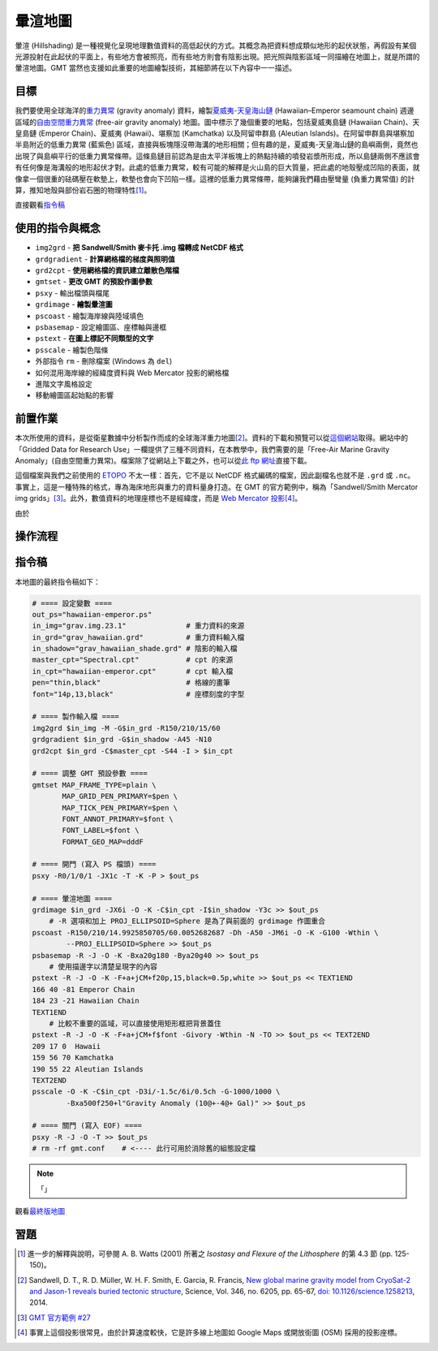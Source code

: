 ======================================
暈渲地圖
======================================

暈渲 (Hillshading) 是一種視覺化呈現地理數值資料的高低起伏的方式。其概念為把資料想成類似地形的起伏狀態，\
再假設有某個光源投射在此起伏的平面上，有些地方會被照亮，而有些地方則會有陰影出現。把光照與陰影區域一同描繪在\
地圖上，就是所謂的暈渲地圖。GMT 當然也支援如此重要的地圖繪製技術，其細節將在以下內容中一一描述。

目標
--------------------------------------
我們要使用全球海洋的\ `重力異常 <https://zh.wikipedia.org/wiki/%E9%87%8D%E5%8A%9B%E5%BC%82%E5%B8%B8>`_
(gravity anomaly) 資料，繪製\
`夏威夷-天皇海山鏈 <https://zh.wikipedia.org/wiki/%E5%A4%8F%E5%A8%81%E5%A4%B7-%E5%A4%A9%E7%9A%87%E6%B5%B7%E5%B1%B1%E9%93%BE>`_
(Hawaiian–Emperor seamount chain) 週邊區域的\
`自由空間重力異常 <https://en.wikipedia.org/wiki/Free-air_gravity_anomaly>`_
(free-air gravity anomaly) 地圖。圖中標示了幾個重要的地點，包括夏威夷島鏈 (Hawaiian Chain)、天皇島鏈 (Emperor Chain)、\
夏威夷 (Hawaii)、堪察加 (Kamchatka) 以及阿留申群島 (Aleutian Islands)。在阿留申群島與堪察加半島附近的低重力異常 (藍紫色) 區域，\
直接與板塊隱沒帶海溝的地形相關；但有趣的是，夏威夷-天皇海山鏈的島嶼兩側，竟然也出現了與島嶼平行的低重力異常條帶。這條島鏈目前認為是由\
太平洋板塊上的熱點持續的噴發岩漿所形成，所以島鏈兩側不應該會有任何像是海溝般的地形起伏才對。此處的低重力異常，較有可能的解釋是\
火山島的巨大質量，把此處的地殼壓成凹陷的表面，就像拿一個很重的砝碼壓在軟墊上，軟墊也會向下凹陷一樣。這裡的低重力異常條帶，能夠讓我們\
藉由壓彎量 (負重力異常值) 的計算，推知地殼與部份岩石圈的物理特性\ [#]_\ 。

.. _最終版地圖:

.. image:: hillshading/hawaiian-emperor.png

直接觀看\ `指令稿`_

使用的指令與概念
--------------------------------------
- ``img2grd`` - **把 Sandwell/Smith 麥卡托 .img 檔轉成 NetCDF 格式**
- ``grdgradient`` - **計算網格檔的梯度與照明值**
- ``grd2cpt`` - **使用網格檔的資訊建立離散色階檔**
- ``gmtset`` - **更改 GMT 的預設作圖參數**
- ``psxy`` - 輸出檔頭與檔尾
- ``grdimage`` - **繪製暈渲圖**
- ``pscoast`` - 繪製海岸線與陸域填色
- ``psbasemap`` - 設定繪圖區、座標軸與邊框
- ``pstext`` - **在圖上標記不同類型的文字**
- ``psscale`` - 繪製色階條
- 外部指令 ``rm`` - 刪除檔案 (Windows 為 ``del``)
- 如何混用海岸線的經緯度資料與 Web Mercator 投影的網格檔
- 進階文字風格設定
- 移動繪圖區起始點的影響

前置作業
--------------------------------------
本次所使用的資料，是從衛星數據中分析製作而成的全球海洋重力地圖\ [#]_。資料的下載和預覽可以從\
`這個網站 <http://topex.ucsd.edu/grav_outreach/>`_\ 取得。網站中的「Gridded Data for Research Use」\
一欄提供了三種不同資料，在本教學中，我們需要的是「Free-Air Marine Gravity Anomaly」(自由空間重力異常)。\
檔案除了從網站上下載之外，也可以從\
`此 ftp 網址 <ftp://topex.ucsd.edu/pub/global_grav_1min/grav.img.23.1>`_\ 直接下載。\

這個檔案與我們之前使用的 `ETOPO`_ 不太一樣：首先，它不是以 NetCDF 格式編碼的檔案，因此副檔名也就不是 ``.grd`` 或
``.nc``。事實上，這是一種特殊的格式，專為海床地形與重力的資料量身打造。在 GMT 的官方範例中，稱為\
「Sandwell/Smith Mercator img grids」\ [#]_。此外，數值資料的地理座標也不是經緯度，而是
`Web Mercator 投影 <https://en.wikipedia.org/wiki/Web_Mercator>`_\ [#]_。

由於

.. _ETOPO: https://www.ngdc.noaa.gov/mgg/global/global.html

操作流程
--------------------------------------


指令稿
--------------------------------------
本地圖的最終指令稿如下：

.. code-block:: bash

    # ==== 設定變數 ====
    out_ps="hawaiian-emperor.ps"
    in_img="grav.img.23.1"              # 重力資料的來源
    in_grd="grav_hawaiian.grd"          # 重力資料輸入檔
    in_shadow="grav_hawaiian_shade.grd" # 陰影的輸入檔
    master_cpt="Spectral.cpt"           # cpt 的來源
    in_cpt="hawaiian-emperor.cpt"       # cpt 輸入檔
    pen="thin,black"                    # 格線的畫筆
    font="14p,13,black"                 # 座標刻度的字型

    # ==== 製作輸入檔 ====
    img2grd $in_img -M -G$in_grd -R150/210/15/60
    grdgradient $in_grd -G$in_shadow -A45 -N10
    grd2cpt $in_grd -C$master_cpt -S44 -I > $in_cpt

    # ==== 調整 GMT 預設參數 ====
    gmtset MAP_FRAME_TYPE=plain \
           MAP_GRID_PEN_PRIMARY=$pen \
           MAP_TICK_PEN_PRIMARY=$pen \
           FONT_ANNOT_PRIMARY=$font \
           FONT_LABEL=$font \
           FORMAT_GEO_MAP=dddF

    # ==== 開門 (寫入 PS 檔頭) ====
    psxy -R0/1/0/1 -JX1c -T -K -P > $out_ps

    # ==== 暈渲地圖 ====
    grdimage $in_grd -JX6i -O -K -C$in_cpt -I$in_shadow -Y3c >> $out_ps
        # -R 選項和加上 PROJ_ELLIPSOID=Sphere 是為了與前面的 grdimage 作圖重合
    pscoast -R150/210/14.9925850705/60.0052682687 -Dh -A50 -JM6i -O -K -G100 -Wthin \
            --PROJ_ELLIPSOID=Sphere >> $out_ps
    psbasemap -R -J -O -K -Bxa20g180 -Bya20g40 >> $out_ps
        # 使用描邊字以清楚呈現字的內容
    pstext -R -J -O -K -F+a+jCM+f20p,15,black=0.5p,white >> $out_ps << TEXT1END
    166 40 -81 Emperor Chain     
    184 23 -21 Hawaiian Chain
    TEXT1END
        # 比較不重要的區域，可以直接使用矩形框把背景蓋住
    pstext -R -J -O -K -F+a+jCM+f$font -Givory -Wthin -N -TO >> $out_ps << TEXT2END
    209 17 0  Hawaii     
    159 56 70 Kamchatka
    190 55 22 Aleutian Islands
    TEXT2END
    psscale -O -K -C$in_cpt -D3i/-1.5c/6i/0.5ch -G-1000/1000 \
            -Bxa500f250+l"Gravity Anomaly (10@+-4@+ Gal)" >> $out_ps

    # ==== 關門 (寫入 EOF) ====
    psxy -R -J -O -T >> $out_ps
    # rm -rf gmt.conf    # <---- 此行可用於消除舊的組態設定檔

.. note::

    「」

觀看\ `最終版地圖`_

習題
--------------------------------------


.. [#] 進一步的解釋與說明，可參閱 A. B. Watts (2001) 所著之 *Isostasy and Flexure of the Lithosphere*
       的第 4.3 節 (pp. 125-150)。

.. [#] Sandwell, D. T., R. D. Müller, W. H. F. Smith, E. Garcia, R. Francis,
       `New global marine gravity model from CryoSat-2 and Jason-1 reveals buried tectonic structure <http://www.sciencemag.org/content/346/6205/65>`_,
       Science, Vol. 346, no. 6205, pp. 65-67, 
       `doi: 10.1126/science.1258213 <http://dx.doi.org/10.1126/science.1258213>`_, 2014.

.. [#] `GMT 官方範例 #27 <http://gmtrac.soest.hawaii.edu/doc/5.1.0/gallery/ex27.html>`_

.. [#] 事實上這個投影很常見，由於計算速度較快，它是許多線上地圖如 Google Maps 或開放街圖 (OSM) 採用的投影座標。
